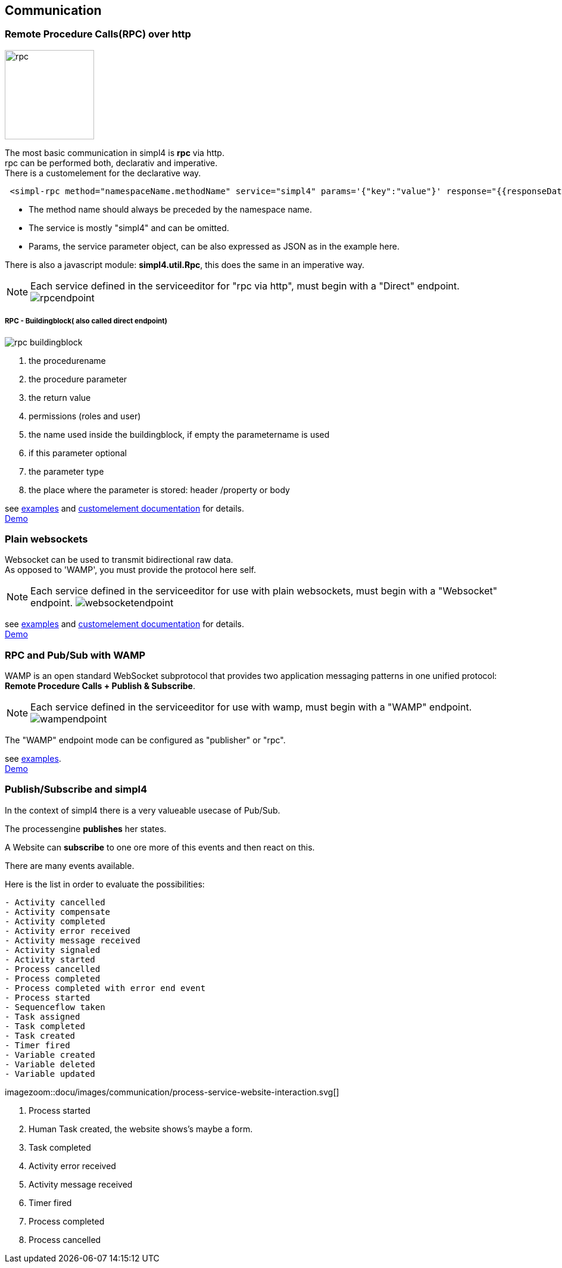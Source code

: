 :linkattrs:


== Communication

=== Remote Procedure Calls(RPC) over http

image:docu/images/rpc.svg[width=150]

The most basic communication in simpl4 is *rpc* via http. +
rpc can be performed both, declarativ and imperative.  +
There is a customelement for the declarative way.

[source,html]
----
 <simpl-rpc method="namespaceName.methodName" service="simpl4" params='{"key":"value"}' response="{{responseData}}"></simpl-rpc>
----

* The method name should always be preceded by the namespace name.
* The service is mostly "simpl4" and can be omitted.
* Params, the service parameter object, can be also expressed as JSON as in the example here.

There is also a javascript module: *simpl4.util.Rpc*, this does the same in an imperative way.



NOTE: Each service defined in the serviceeditor  for "rpc via http", must begin with a "Direct" endpoint. image:docu/images/communication/rpcendpoint.png[]

===== RPC - Buildingblock( also called direct endpoint)

image:docu/images/communication/rpc-buildingblock.svg[]

. the procedurename
. the procedure parameter
. the return value
. permissions (roles and user)
. the name used inside the buildingblock, if empty the parametername is used
. if this parameter optional
. the parameter type
. the place where the parameter is stored: header /property or body

see link:http://gitbucket.ms123.org/simpl4-apps/docu/tree/master/examples/rpc[examples,window="_blank"] and link:local:docu-customelements[customelement documentation] for details. +
link:/repo/docu/examples/wamp/start.html[Demo,window="_blank"]



=== Plain websockets

Websocket can be used to transmit bidirectional raw data. +
As opposed to 'WAMP', you must provide the protocol here self.


NOTE: Each service defined in the serviceeditor  for use with plain websockets, must begin with a "Websocket" endpoint. image:docu/images/communication/websocketendpoint.png[]

see link:http://gitbucket.ms123.org/simpl4-apps/docu/tree/master/examples/websocket[examples,window="_blank"] and link:local:docu-customelements[customelement documentation] for details. +
link:/repo/docu/examples/wamp/start.html[Demo,window="_blank"]


=== RPC and Pub/Sub with WAMP

WAMP is an open standard WebSocket subprotocol that provides two application messaging patterns in one unified protocol:
*Remote Procedure Calls + Publish & Subscribe*.




NOTE: Each service defined in the serviceeditor  for use with wamp, must begin with a "WAMP" endpoint. image:docu/images/communication/wampendpoint.png[]

The "WAMP" endpoint mode can be configured as "publisher" or "rpc".

see link:http://gitbucket.ms123.org/simpl4-apps/docu/tree/master/examples/wamp[examples,window="_blank"]. +
link:/repo/docu/examples/wamp/start.html[Demo,window="_blank"]



=== Publish/Subscribe and simpl4

In the context of simpl4 there is a very valueable usecase of Pub/Sub.

The processengine *publishes* her states.

A Website can *subscribe* to one ore more of this events and then react on this.

There are many events available.

.Here is the list in order to evaluate the possibilities:
[listing]
- Activity cancelled
- Activity compensate
- Activity completed
- Activity error received
- Activity message received
- Activity signaled
- Activity started
- Process cancelled
- Process completed
- Process completed with error end event
- Process started
- Sequenceflow taken
- Task assigned
- Task completed
- Task created
- Timer fired
- Variable created
- Variable deleted
- Variable updated

[.width1000]
imagezoom::docu/images/communication/process-service-website-interaction.svg[]


. Process started
. Human Task created, the website shows's maybe a form.
. Task completed
. Activity error received
. Activity message received
. Timer fired
. Process completed
. Process cancelled


